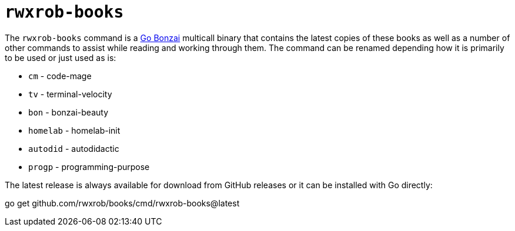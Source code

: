 = `rwxrob-books`

The `rwxrob-books` command is a https://github.com/rwxrob/bonzai[Go Bonzai] multicall binary that contains the latest copies of these books as well as a number of other commands to assist while reading and working through them. The command can be renamed depending how it is primarily to be used or just used as is:

- `cm` - code-mage
- `tv` - terminal-velocity
- `bon` - bonzai-beauty
- `homelab` - homelab-init
- `autodid` - autodidactic
- `progp` - programming-purpose

The latest release is always available for download from GitHub releases or it can be installed with Go directly:

[source,shell]
====
go get github.com/rwxrob/books/cmd/rwxrob-books@latest
====


